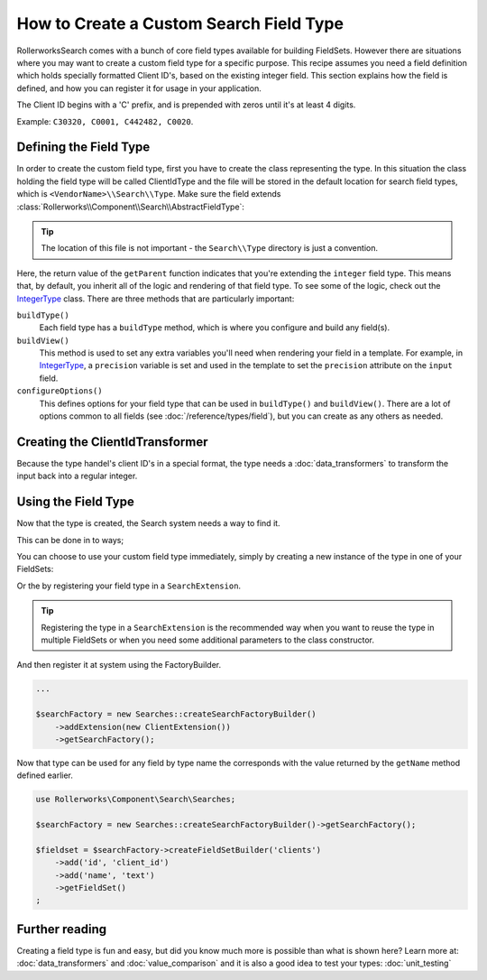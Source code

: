 .. index::
   single: Field; Custom field type

How to Create a Custom Search Field Type
========================================

RollerworksSearch comes with a bunch of core field types available for
building FieldSets. However there are situations where you may want to
create a custom field type for a specific purpose. This recipe assumes
you need a field definition which holds specially formatted Client ID's,
based on the existing integer field. This section explains how the field
is defined, and how you can register it for usage in your application.

The Client ID begins with a 'C' prefix, and is prepended with zeros until it's
at least 4 digits.

Example: ``C30320, C0001, C442482, C0020``.

Defining the Field Type
-----------------------

In order to create the custom field type, first you have to create the class representing the type.
In this situation the class holding the field type will be called ClientIdType and the file will be
stored in the default location for search field types, which is ``<VendorName>\\Search\\Type``.
Make sure the field extends :class:`Rollerworks\\Component\\Search\\AbstractFieldType`:

.. code-block:: php
    :linenos:

    // src/Acme/Client/Search/Type/ClientIdType.php

    namespace Acme\Client\Search\Type;

    use Acme\Client\Search\DataTransformer\ClientIdTransformer;
    use Rollerworks\Component\Search\AbstractFieldType;
    use Symfony\Component\OptionsResolver\OptionsResolver;

    class ClientIdType extends AbstractFieldType
    {
        public function buildType(FieldConfigInterface $config, array $options)
        {
            // The integer-type configures the field by setting a DataTransformer
            // to transformer localized input to an integer.
            //
            // Our custom type only accepts input in a special format,
            // so DataTransformers set by integer are no longer needed here.
            $config->resetViewTransformers();

            $config->addViewTransformer(new ClientIdTransformer());
        }

        public function configureOptions(OptionsResolver $resolver)
        {
            $resolver->setDefaults(
                array(
                    'precision' => 0
                )
            );
        }

        public function getName()
        {
            return 'client_id';
        }

        public function getParent()
        {
            return 'integer';
        }
    }

.. tip::

    The location of this file is not important - the ``Search\\Type`` directory
    is just a convention.

Here, the return value of the ``getParent`` function indicates that you're
extending the ``integer`` field type. This means that, by default, you inherit
all of the logic and rendering of that field type. To see some of the logic,
check out the `IntegerType`_ class. There are three methods that are particularly
important:

``buildType()``
    Each field type has a ``buildType`` method, which is where you configure
    and build any field(s).

``buildView()``
    This method is used to set any extra variables you'll
    need when rendering your field in a template. For example, in `IntegerType`_,
    a ``precision`` variable is set and used in the template to set
    the ``precision`` attribute on the ``input`` field.

``configureOptions()``
    This defines options for your field type that can be used in ``buildType()``
    and ``buildView()``. There are a lot of options common to all fields
    (see :doc:`/reference/types/field`), but you can create as any others
    as needed.

Creating the ClientIdTransformer
--------------------------------

Because the type handel's client ID's in a special format, the type needs
a :doc:`data_transformers` to transform the input back
into a regular integer.

.. code-block:: php
    :linenos:

    // src/Acme/Client/Search/DataTransformer/ClientIdTransformer.php

    namespace Acme\Client\Search\DataTransformer;

    use Rollerworks\Component\Search\DataTransformerInterface;
    use Rollerworks\Component\Search\Exception\TransformationFailedException;

    class ClientIdTransformer implements DataTransformerInterface
    {
        public function transform($value)
        {
            return sprintf('C%04d', $value);
        }

        public function reverseTransform($value)
        {
            if (null !== $value && !is_scalar($value)) {
                throw new TransformationFailedException('Expected a scalar.');
            }

            return ltrim('C0');
        }
    }

Using the Field Type
--------------------

Now that the type is created, the Search system needs a way to find it.

This can be done in to ways;

You can choose to use your custom field type immediately, simply by creating a
new instance of the type in one of your FieldSets:

.. code-block:: php
    :linenos:

    use Acme\Client\Search\Type\ClientIdType;
    use Rollerworks\Component\Search\Searches;

    $searchFactory = new Searches::createSearchFactoryBuilder()->getSearchFactory();

    $fieldset = $searchFactory->createFieldSetBuilder('clients')
        ->add('id', new ClientIdType())
        ->add('name', 'text')
        ->getFieldSet()
    ;

Or the by registering your field type in a ``SearchExtension``.

.. tip::

    Registering the type in a ``SearchExtension`` is the recommended way
    when you want to reuse the type in multiple FieldSets or when you
    need some additional parameters to the class constructor.

.. code-block:: php
    :linenos:

    // src/Acme/Client/Search/ClientExtension.php

    namespace Acme\Client\Search;

    use Rollerworks\Component\Search\AbstractExtension;

    class ClientExtension extends AbstractExtension
    {
        protected function loadTypes()
        {
            return array(
                new Type\ClientIdType(),
            );
        }
    }

And then register it at system using the FactoryBuilder.

.. code-block:: php

    ...

    $searchFactory = new Searches::createSearchFactoryBuilder()
        ->addExtension(new ClientExtension())
        ->getSearchFactory();

Now that type can be used for any field by type name the corresponds with the value
returned by the ``getName`` method defined earlier.

.. code-block:: php

    use Rollerworks\Component\Search\Searches;

    $searchFactory = new Searches::createSearchFactoryBuilder()->getSearchFactory();

    $fieldset = $searchFactory->createFieldSetBuilder('clients')
        ->add('id', 'client_id')
        ->add('name', 'text')
        ->getFieldSet()
    ;

Further reading
---------------

Creating a field type is fun and easy, but did you know much more is possible
than what is shown here? Learn more at: :doc:`data_transformers` and
:doc:`value_comparison` and it is also a good idea to test your types:
:doc:`unit_testing`

.. _`IntegerType`: https://github.com/rollerworks/RollerworksSearch/blob/master/src/Extension/Core/Type/IntegerType.php
.. _`FieldType`: https://github.com/rollerworks/RollerworksSearch/blob/master/src/Extension/Core/Type/FieldType.php
